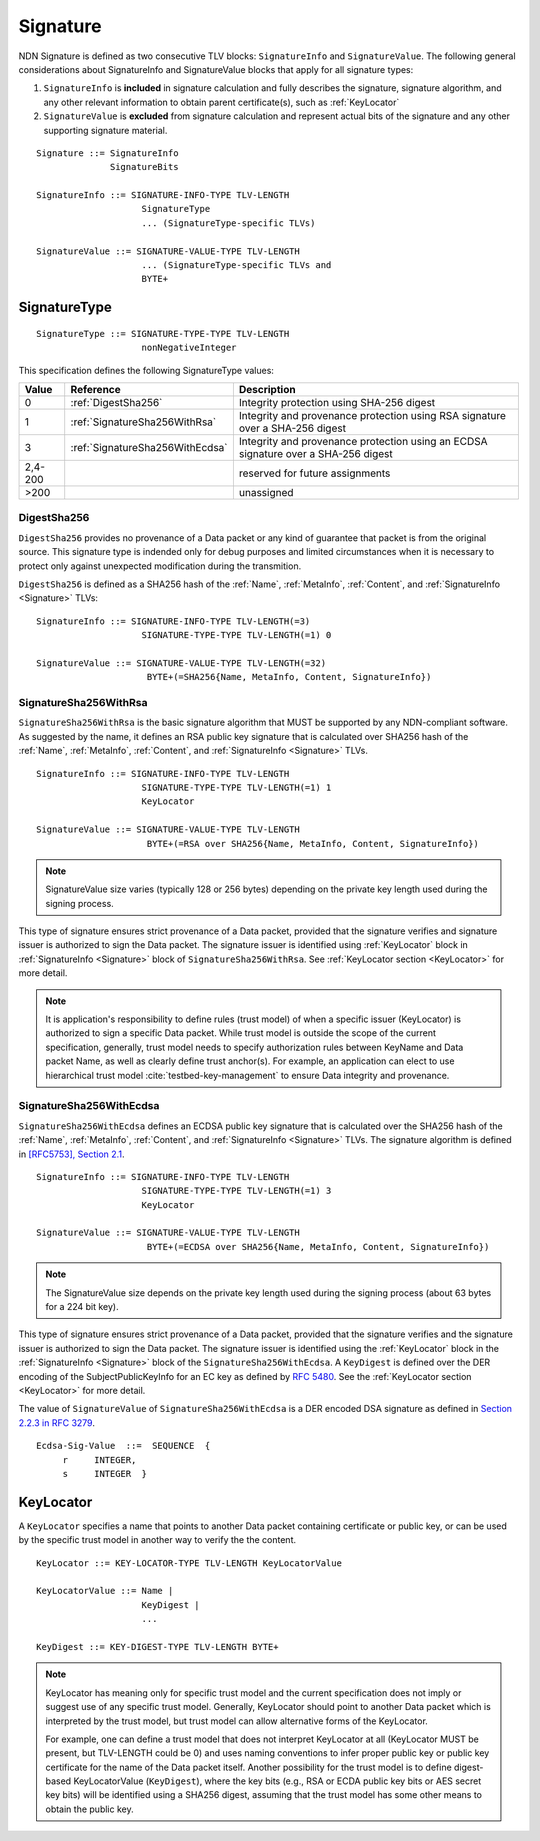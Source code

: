 .. _Signature:

Signature
---------

NDN Signature is defined as two consecutive TLV blocks: ``SignatureInfo`` and ``SignatureValue``.
The following general considerations about SignatureInfo and SignatureValue blocks that apply for all signature types:

1. ``SignatureInfo`` is **included** in signature calculation and fully describes the signature, signature algorithm, and any other relevant information to obtain parent certificate(s), such as :ref:`KeyLocator`

2. ``SignatureValue`` is **excluded** from signature calculation and represent actual bits of the signature and any other supporting signature material.

::

    Signature ::= SignatureInfo
                  SignatureBits

    SignatureInfo ::= SIGNATURE-INFO-TYPE TLV-LENGTH
                        SignatureType
                        ... (SignatureType-specific TLVs)

    SignatureValue ::= SIGNATURE-VALUE-TYPE TLV-LENGTH
                        ... (SignatureType-specific TLVs and
                        BYTE+

SignatureType
~~~~~~~~~~~~~

::

    SignatureType ::= SIGNATURE-TYPE-TYPE TLV-LENGTH
                        nonNegativeInteger


This specification defines the following SignatureType values:

+---------+----------------------------------------+-------------------------------------------------+
| Value   | Reference                              | Description                                     |
+=========+========================================+=================================================+
| 0       | :ref:`DigestSha256`                    | Integrity protection using SHA-256 digest       |
+---------+----------------------------------------+-------------------------------------------------+
| 1       | :ref:`SignatureSha256WithRsa`          | Integrity and provenance protection using       |
|         |                                        | RSA signature over a SHA-256 digest             |
+---------+----------------------------------------+-------------------------------------------------+
| 3       | :ref:`SignatureSha256WithEcdsa`        | Integrity and provenance protection using       |
|         |                                        | an ECDSA signature over a SHA-256 digest        |
+---------+----------------------------------------+-------------------------------------------------+
| 2,4-200 |                                        | reserved for future assignments                 |
+---------+----------------------------------------+-------------------------------------------------+
| >200    |                                        | unassigned                                      |
+---------+----------------------------------------+-------------------------------------------------+

.. +-------+----------------------------------------+-------------------------------------------------+
.. | 2     | :ref:`SignatureSha256WithRsaAndMerkle` | Integrity and provenance protection using       |
.. |       |                                        | RSA signature over SHA-256-Merkle-Hash digest.  |
.. |       |                                        |                                                 |
.. |       |                                        | This signature type defines an aggregated       |
.. |       |                                        | signing algorithm that reduces cost of signing  |
.. |       |                                        | of a large segmented content (e.g., video file).|

.. _DigestSha256:

DigestSha256
^^^^^^^^^^^^

``DigestSha256`` provides no provenance of a Data packet or any kind of guarantee that packet is from the original source.
This signature type is indended only for debug purposes and limited circumstances when it is necessary to protect only against unexpected modification during the transmition.

``DigestSha256`` is defined as a SHA256 hash of the :ref:`Name`, :ref:`MetaInfo`, :ref:`Content`, and :ref:`SignatureInfo <Signature>` TLVs:

::

    SignatureInfo ::= SIGNATURE-INFO-TYPE TLV-LENGTH(=3)
                        SIGNATURE-TYPE-TYPE TLV-LENGTH(=1) 0

    SignatureValue ::= SIGNATURE-VALUE-TYPE TLV-LENGTH(=32)
                         BYTE+(=SHA256{Name, MetaInfo, Content, SignatureInfo})


.. _SignatureSha256WithRsa:

SignatureSha256WithRsa
^^^^^^^^^^^^^^^^^^^^^^

``SignatureSha256WithRsa`` is the basic signature algorithm that MUST be supported by any NDN-compliant software.
As suggested by the name, it defines an RSA public key signature that is calculated over SHA256 hash of the :ref:`Name`, :ref:`MetaInfo`, :ref:`Content`, and :ref:`SignatureInfo <Signature>` TLVs.


::

    SignatureInfo ::= SIGNATURE-INFO-TYPE TLV-LENGTH
                        SIGNATURE-TYPE-TYPE TLV-LENGTH(=1) 1
                        KeyLocator

    SignatureValue ::= SIGNATURE-VALUE-TYPE TLV-LENGTH
                         BYTE+(=RSA over SHA256{Name, MetaInfo, Content, SignatureInfo})

.. note::

   SignatureValue size varies (typically 128 or 256 bytes) depending on the private key length used during the signing process.

This type of signature ensures strict provenance of a Data packet, provided that the signature verifies and signature issuer is authorized to sign the Data packet.
The signature issuer is identified using :ref:`KeyLocator` block in :ref:`SignatureInfo <Signature>` block of ``SignatureSha256WithRsa``.
See :ref:`KeyLocator section <KeyLocator>` for more detail.

.. note::

    It is application's responsibility to define rules (trust model) of when a specific issuer (KeyLocator) is authorized to sign a specific Data packet.
    While trust model is outside the scope of the current specification, generally, trust model needs to specify authorization rules between KeyName and Data packet Name, as well as clearly define trust anchor(s).
    For example, an application can elect to use hierarchical trust model :cite:`testbed-key-management` to ensure Data integrity and provenance.

    .. bibliography:: ndnspec-refs.bib

.. _SignatureSha256WithEcdsa:

SignatureSha256WithEcdsa
^^^^^^^^^^^^^^^^^^^^^^^^

``SignatureSha256WithEcdsa`` defines an ECDSA public key signature that is calculated over the SHA256 hash of the :ref:`Name`, :ref:`MetaInfo`, :ref:`Content`, and :ref:`SignatureInfo <Signature>` TLVs.
The signature algorithm is defined in `[RFC5753], Section 2.1 <http://tools.ietf.org/html/rfc5753#section-2.1>`_.

::

    SignatureInfo ::= SIGNATURE-INFO-TYPE TLV-LENGTH
                        SIGNATURE-TYPE-TYPE TLV-LENGTH(=1) 3
                        KeyLocator

    SignatureValue ::= SIGNATURE-VALUE-TYPE TLV-LENGTH
                         BYTE+(=ECDSA over SHA256{Name, MetaInfo, Content, SignatureInfo})

.. note::

   The SignatureValue size depends on the private key length used during the signing process (about 63 bytes for a 224 bit key).

This type of signature ensures strict provenance of a Data packet, provided that the signature verifies and the signature issuer is authorized to sign the Data packet.
The signature issuer is identified using the :ref:`KeyLocator` block in the :ref:`SignatureInfo <Signature>` block of the ``SignatureSha256WithEcdsa``.
A ``KeyDigest`` is defined over the DER encoding of the SubjectPublicKeyInfo for an EC key as defined by `RFC 5480 <http://www.ietf.org/rfc/rfc5480.txt>`_.
See the :ref:`KeyLocator section <KeyLocator>` for more detail.

The value of ``SignatureValue`` of ``SignatureSha256WithEcdsa`` is a DER encoded DSA signature as defined in `Section 2.2.3 in RFC 3279 <http://tools.ietf.org/html/rfc3279#section-2.2.3>`_.

::

    Ecdsa-Sig-Value  ::=  SEQUENCE  {
         r     INTEGER,
         s     INTEGER  }

.. .. _SignatureSha256WithRsaAndMerkle:

.. SignatureSha256WithRsaAndMerkle
.. ^^^^^^^^^^^^^^^^^^^^^^^^^^^^^^^

.. ::

..     SignatureInfo ::= SIGNATURE-INFO-TYPE TLV-LENGTH
..                         SIGNATURE-TYPE-TYPE TLV-LENGTH(=1) 2
..                         KeyLocator

..     SignatureValue ::= SIGNATURE-VALUE-TYPE TLV-LENGTH
..                        BYTE+(=RSA over SHA256{Name, MetaInfo, Content, SignatureInfo})
..                        Witness

..     Witness ::= WITNESS-TYPE TLV-LENGTH BYTE+

.. _KeyLocator:

KeyLocator
~~~~~~~~~~

A ``KeyLocator`` specifies a name that points to another Data packet containing certificate or public key, or can be used by the specific trust model in another way to verify the the content.

::

    KeyLocator ::= KEY-LOCATOR-TYPE TLV-LENGTH KeyLocatorValue

    KeyLocatorValue ::= Name |
                        KeyDigest |
                        ...

    KeyDigest ::= KEY-DIGEST-TYPE TLV-LENGTH BYTE+

.. note::

    KeyLocator has meaning only for specific trust model and the current specification does not imply or suggest use of any specific trust model.
    Generally, KeyLocator should point to another Data packet which is interpreted by the trust model, but trust model can allow alternative forms of the KeyLocator.

    For example, one can define a trust model that does not interpret KeyLocator at all (KeyLocator MUST be present, but TLV-LENGTH could be 0) and uses naming conventions to infer proper public key or public key certificate for the name of the Data packet itself.
    Another possibility for the trust model is to define digest-based KeyLocatorValue (``KeyDigest``), where the key bits (e.g., RSA or ECDA public key bits or AES secret key bits) will be identified using a SHA256 digest, assuming that the trust model has some other means to obtain the public key.
